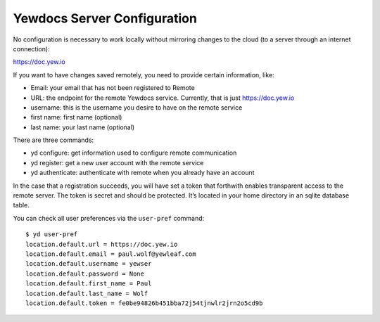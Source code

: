 
Yewdocs Server Configuration
============================

No configuration is necessary to work locally without mirroring changes
to the cloud (to a server through an internet connection):

https://doc.yew.io

If you want to have changes saved remotely, you need to provide certain
information, like:

-  Email: your email that has not been registered to Remote
-  URL: the endpoint for the remote Yewdocs service. Currently, that is
   just https://doc.yew.io
-  username: this is the username you desire to have on the remote
   service
-  first name: first name (optional)
-  last name: your last name (optional)

There are three commands:

-  yd configure: get information used to configure remote communication
-  yd register: get a new user account with the remote service
-  yd authenticate: authenticate with remote when you already have an
   account

In the case that a registration succeeds, you will have set a token that
forthwith enables transparent access to the remote server. The token is
secret and should be protected. It’s located in your home directory in
an sqlite database table.

You can check all user preferences via the ``user-pref`` command:

::

   $ yd user-pref
   location.default.url = https://doc.yew.io
   location.default.email = paul.wolf@yewleaf.com
   location.default.username = yewser
   location.default.password = None
   location.default.first_name = Paul
   location.default.last_name = Wolf
   location.default.token = fe0be94826b451bba72j54tjnwlr2jrn2o5cd9b


.. |Build Status| image:: https://travis-ci.org/paul-wolf/yewdoc-client.svg?branch=master
   :target: https://travis-ci.org/paul-wolf/yewdoc-client
